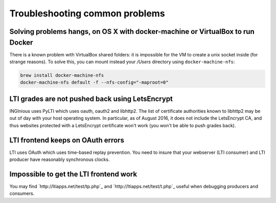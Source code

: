 Troubleshooting common problems
===============================

Solving problems hangs, on OS X with docker-machine or VirtualBox to run Docker
-------------------------------------------------------------------------------

There is a known problem with VirtualBox shared folders: it is impossible for the VM to create a unix socket inside (for strange reasons).
To solve this, you can mount instead your `/Users` directory using ``docker-machine-nfs``:

.. code:: base

    brew install docker-machine-nfs
    docker-machine-nfs default -f --nfs-config="-maproot=0"

LTI grades are not pushed back using LetsEncrypt
------------------------------------------------

INGInious uses PyLTI which uses oauth, oauth2 and libhttp2. The list of certificate authorities known to libhttp2
may be out of day with your host operating system. In particular, as of August 2016, it does not
include the LetsEncrypt CA, and thus websites protected with a LetsEncrypt certificate won't work
(you won't be able to push grades back).

LTI frontend keeps on OAuth errors
----------------------------------

LTI uses OAuth which uses time-based replay prevention. You need to insure that your webserver (LTI consumer) and LTI
producer have reasonably synchronous clocks.

Impossible to get the LTI frontend work
---------------------------------------

You may find `http://ltiapps.net/test/tp.php`_ and `http://ltiapps.net/test/t.php`_ useful when debugging
producers and consumers.
